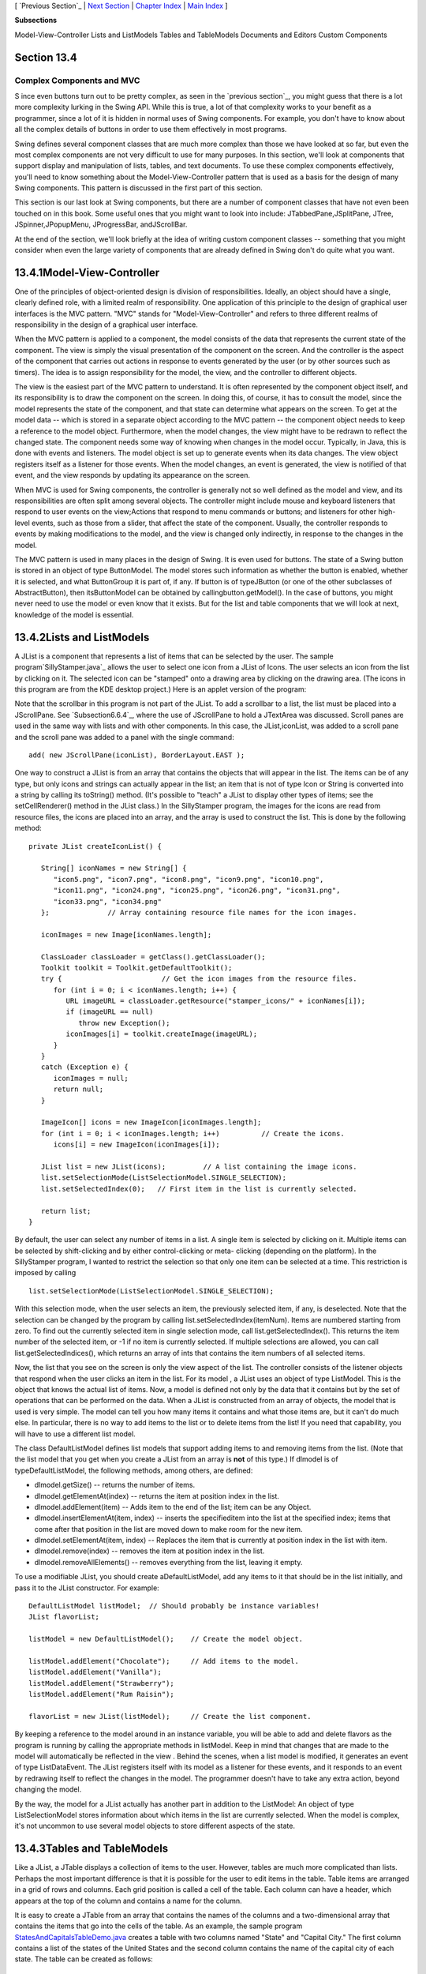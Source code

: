 [ `Previous Section`_ | `Next Section`_ | `Chapter Index`_ | `Main
Index`_ ]


**Subsections**


Model-View-Controller
Lists and ListModels
Tables and TableModels
Documents and Editors
Custom Components



Section 13.4
~~~~~~~~~~~~


Complex Components and MVC
--------------------------



S ince even buttons turn out to be pretty complex, as seen in the
`previous section`_, you might guess that there is a lot more
complexity lurking in the Swing API. While this is true, a lot of that
complexity works to your benefit as a programmer, since a lot of it is
hidden in normal uses of Swing components. For example, you don't have
to know about all the complex details of buttons in order to use them
effectively in most programs.

Swing defines several component classes that are much more complex
than those we have looked at so far, but even the most complex
components are not very difficult to use for many purposes. In this
section, we'll look at components that support display and
manipulation of lists, tables, and text documents. To use these
complex components effectively, you'll need to know something about
the Model-View-Controller pattern that is used as a basis for the
design of many Swing components. This pattern is discussed in the
first part of this section.

This section is our last look at Swing components, but there are a
number of component classes that have not even been touched on in this
book. Some useful ones that you might want to look into include:
JTabbedPane,JSplitPane, JTree, JSpinner,JPopupMenu, JProgressBar,
andJScrollBar.

At the end of the section, we'll look briefly at the idea of writing
custom component classes -- something that you might consider when
even the large variety of components that are already defined in Swing
don't do quite what you want.





13.4.1Model-View-Controller
~~~~~~~~~~~~~~~~~~~~~~~~~~~

One of the principles of object-oriented design is division of
responsibilities. Ideally, an object should have a single, clearly
defined role, with a limited realm of responsibility. One application
of this principle to the design of graphical user interfaces is the
MVC pattern. "MVC" stands for "Model-View-Controller" and refers to
three different realms of responsibility in the design of a graphical
user interface.

When the MVC pattern is applied to a component, the model consists of
the data that represents the current state of the component. The view
is simply the visual presentation of the component on the screen. And
the controller is the aspect of the component that carries out actions
in response to events generated by the user (or by other sources such
as timers). The idea is to assign responsibility for the model, the
view, and the controller to different objects.

The view is the easiest part of the MVC pattern to understand. It is
often represented by the component object itself, and its
responsibility is to draw the component on the screen. In doing this,
of course, it has to consult the model, since the model represents the
state of the component, and that state can determine what appears on
the screen. To get at the model data -- which is stored in a separate
object according to the MVC pattern -- the component object needs to
keep a reference to the model object. Furthermore, when the model
changes, the view might have to be redrawn to reflect the changed
state. The component needs some way of knowing when changes in the
model occur. Typically, in Java, this is done with events and
listeners. The model object is set up to generate events when its data
changes. The view object registers itself as a listener for those
events. When the model changes, an event is generated, the view is
notified of that event, and the view responds by updating its
appearance on the screen.

When MVC is used for Swing components, the controller is generally not
so well defined as the model and view, and its responsibilities are
often split among several objects. The controller might include mouse
and keyboard listeners that respond to user events on the view;Actions
that respond to menu commands or buttons; and listeners for other
high-level events, such as those from a slider, that affect the state
of the component. Usually, the controller responds to events by making
modifications to the model, and the view is changed only indirectly,
in response to the changes in the model.

The MVC pattern is used in many places in the design of Swing. It is
even used for buttons. The state of a Swing button is stored in an
object of type ButtonModel. The model stores such information as
whether the button is enabled, whether it is selected, and what
ButtonGroup it is part of, if any. If button is of typeJButton (or one
of the other subclasses of AbstractButton), then itsButtonModel can be
obtained by callingbutton.getModel(). In the case of buttons, you
might never need to use the model or even know that it exists. But for
the list and table components that we will look at next, knowledge of
the model is essential.





13.4.2Lists and ListModels
~~~~~~~~~~~~~~~~~~~~~~~~~~

A JList is a component that represents a list of items that can be
selected by the user. The sample program`SillyStamper.java`_ allows
the user to select one icon from a JList of Icons. The user selects an
icon from the list by clicking on it. The selected icon can be
"stamped" onto a drawing area by clicking on the drawing area. (The
icons in this program are from the KDE desktop project.) Here is an
applet version of the program:



Note that the scrollbar in this program is not part of the JList. To
add a scrollbar to a list, the list must be placed into a JScrollPane.
See `Subsection6.6.4`_, where the use of JScrollPane to hold a
JTextArea was discussed. Scroll panes are used in the same way with
lists and with other components. In this case, the JList,iconList, was
added to a scroll pane and the scroll pane was added to a panel with
the single command:


::

    add( new JScrollPane(iconList), BorderLayout.EAST );


One way to construct a JList is from an array that contains the
objects that will appear in the list. The items can be of any type,
but only icons and strings can actually appear in the list; an item
that is not of type Icon or String is converted into a string by
calling its toString() method. (It's possible to "teach" a JList to
display other types of items; see the setCellRenderer() method in the
JList class.) In the SillyStamper program, the images for the icons
are read from resource files, the icons are placed into an array, and
the array is used to construct the list. This is done by the following
method:


::

    private JList createIconList() {
    
       String[] iconNames = new String[] {
          "icon5.png", "icon7.png", "icon8.png", "icon9.png", "icon10.png", 
          "icon11.png", "icon24.png", "icon25.png", "icon26.png", "icon31.png", 
          "icon33.png", "icon34.png"
       };              // Array containing resource file names for the icon images.
    
       iconImages = new Image[iconNames.length];
    
       ClassLoader classLoader = getClass().getClassLoader();
       Toolkit toolkit = Toolkit.getDefaultToolkit();
       try {                        // Get the icon images from the resource files.
          for (int i = 0; i < iconNames.length; i++) {
             URL imageURL = classLoader.getResource("stamper_icons/" + iconNames[i]);
             if (imageURL == null)
                throw new Exception();
             iconImages[i] = toolkit.createImage(imageURL);
          }
       }
       catch (Exception e) {
          iconImages = null;
          return null;
       }
    
       ImageIcon[] icons = new ImageIcon[iconImages.length];
       for (int i = 0; i < iconImages.length; i++)          // Create the icons.
          icons[i] = new ImageIcon(iconImages[i]);
       
       JList list = new JList(icons);         // A list containing the image icons.
       list.setSelectionMode(ListSelectionModel.SINGLE_SELECTION);
       list.setSelectedIndex(0);   // First item in the list is currently selected.
       
       return list;
    }


By default, the user can select any number of items in a list. A
single item is selected by clicking on it. Multiple items can be
selected by shift-clicking and by either control-clicking or meta-
clicking (depending on the platform). In the SillyStamper program, I
wanted to restrict the selection so that only one item can be selected
at a time. This restriction is imposed by calling


::

    list.setSelectionMode(ListSelectionModel.SINGLE_SELECTION);


With this selection mode, when the user selects an item, the
previously selected item, if any, is deselected. Note that the
selection can be changed by the program by calling
list.setSelectedIndex(itemNum). Items are numbered starting from zero.
To find out the currently selected item in single selection mode, call
list.getSelectedIndex(). This returns the item number of the selected
item, or -1 if no item is currently selected. If multiple selections
are allowed, you can call list.getSelectedIndices(), which returns an
array of ints that contains the item numbers of all selected items.

Now, the list that you see on the screen is only the view aspect of
the list. The controller consists of the listener objects that respond
when the user clicks an item in the list. For its model , a JList uses
an object of type ListModel. This is the object that knows the actual
list of items. Now, a model is defined not only by the data that it
contains but by the set of operations that can be performed on the
data. When a JList is constructed from an array of objects, the model
that is used is very simple. The model can tell you how many items it
contains and what those items are, but it can't do much else. In
particular, there is no way to add items to the list or to delete
items from the list! If you need that capability, you will have to use
a different list model.

The class DefaultListModel defines list models that support adding
items to and removing items from the list. (Note that the list model
that you get when you create a JList from an array is **not** of this
type.) If dlmodel is of typeDefaultListModel, the following methods,
among others, are defined:


+ dlmodel.getSize() -- returns the number of items.
+ dlmodel.getElementAt(index) -- returns the item at position index in
  the list.
+ dlmodel.addElement(item) -- Adds item to the end of the list; item
  can be any Object.
+ dlmodel.insertElementAt(item, index) -- inserts the specifieditem
  into the list at the specified index; items that come after that
  position in the list are moved down to make room for the new item.
+ dlmodel.setElementAt(item, index) -- Replaces the item that is
  currently at position index in the list with item.
+ dlmodel.remove(index) -- removes the item at position index in the
  list.
+ dlmodel.removeAllElements() -- removes everything from the list,
  leaving it empty.


To use a modifiable JList, you should create aDefaultListModel, add
any items to it that should be in the list initially, and pass it to
the JList constructor. For example:


::

    DefaultListModel listModel;  // Should probably be instance variables!
    JList flavorList;
       
    listModel = new DefaultListModel();    // Create the model object.
       
    listModel.addElement("Chocolate");     // Add items to the model.
    listModel.addElement("Vanilla");
    listModel.addElement("Strawberry");
    listModel.addElement("Rum Raisin");
       
    flavorList = new JList(listModel);     // Create the list component.


By keeping a reference to the model around in an instance variable,
you will be able to add and delete flavors as the program is running
by calling the appropriate methods in listModel. Keep in mind that
changes that are made to the model will automatically be reflected in
the view . Behind the scenes, when a list model is modified, it
generates an event of type ListDataEvent. The JList registers itself
with its model as a listener for these events, and it responds to an
event by redrawing itself to reflect the changes in the model. The
programmer doesn't have to take any extra action, beyond changing the
model.

By the way, the model for a JList actually has another part in
addition to the ListModel: An object of type ListSelectionModel stores
information about which items in the list are currently selected. When
the model is complex, it's not uncommon to use several model objects
to store different aspects of the state.





13.4.3Tables and TableModels
~~~~~~~~~~~~~~~~~~~~~~~~~~~~

Like a JList, a JTable displays a collection of items to the user.
However, tables are much more complicated than lists. Perhaps the most
important difference is that it is possible for the user to edit items
in the table. Table items are arranged in a grid of rows and columns.
Each grid position is called a cell of the table. Each column can have
a header, which appears at the top of the column and contains a name
for the column.

It is easy to create a JTable from an array that contains the names of
the columns and a two-dimensional array that contains the items that
go into the cells of the table. As an example, the sample program
`StatesAndCapitalsTableDemo.java`_ creates a table with two columns
named "State" and "Capital City." The first column contains a list of
the states of the United States and the second column contains the
name of the capital city of each state. The table can be created as
follows:


::

    String[][] statesAndCapitals = new String[][] {
               { "Alabama", "Montgomery" },
               { "Alaska", "Juneau" },
               { "Arizona", "Phoenix" },
                    .
                    .
                    .
               { "Wisconsin", "Madison" },
               { "Wyoming", "Cheyenne" }
            };
    
    String[] columnHeads = new String[] { "State", "Capital City" };
       
    JTable table = new JTable(statesAndCapitals, columnHeads);


Since a table does not come with its own scroll bars, it is almost
always placed in a JScrollPane to make it possible to scroll the
table. In the example program this is done with:


::

    add( new JScrollPane(table), BorderLayout.CENTER );


The column headers of a JTable are not actually part of the table;
they are in a separate component. But when you add the table to
aJScrolPane, the column headers are automatically placed at the top of
the pane.

Using the default settings, the user can edit any cell in the table.
(To select an item for editing, click it and start typing. The arrow
keys can be used to move from one cell to another.) The user can
change the order of the columns by dragging a column header to a new
position. The user can also change the width of the columns by
dragging the line that separates neighboring column headers. Here is
an applet version of the program where you can try all this:



Allowing the user to edit all entries in the table is not always
appropriate; certainly it's not appropriate in the "states and
capitals" example. A JTable uses an object of type TableModel to store
information about the contents of the table. The model object is also
responsible for deciding whether or not the user should be able to
edit any given cell in the table. TableModel includes the method


::

    public boolean isCellEditable(int rowNum, columnNum)


where rowNum and columnNum are the position of a cell in the grid of
rows and columns that make up the table. When the controller wants to
know whether a certain cell is editable, it calls this method in the
table model. If the return value is true, the user is allowed to edit
the cell.

The default model that is used when the table is created, as above,
from an array of objects allows editing of all cells. For this model,
the return value ofisCellEditable() is true in all cases. To make some
cells non-editable, you have to provide a different model for the
table. One way to do this is to create a subclass of DefaultTableModel
and override the isCellEditable() method. (DefaultTableModel and some
other classes that are discussed in this section are defined in the
package javax.swing.table.) Here is how this might be done in the
"states and capitals" program to make all cells non-editable:


::

    TableModel model = new DefaultTableModel(statesAndCapitals,columnHeads) {
       public boolean isCellEditable(int row, int col) {
          return false;
       }
    };
    JTable table = new JTable(model);


Here, an anonymous subclass of DefaultTableModel is created in which
the isCellEditable() method returns false in all cases, and the model
object that is created from that class is passed as a parameter to the
JTable constructor.

The DefaultTableModel class defines many methods that can be used to
modify the table, including for example:setValueAt(item,rowNum,colNum)
to change the item in a given cell; removeRow(rowNum) to delete a row;
andaddRow(itemArray) to add a new row at the end of the table that
contains items from the array itemArray. Note that if the item in a
given cell is null, then that cell will be empty. Remember, again,
that when you modify the model, the view is automatically updated to
reflect the changes.

In addition to the isCellEditable() method, the table model method
that you are most likely to want to override is getColumnClass(),
which is defined as


::

    public Class<?> getColumnClass(columnNum)


The purpose of this method is to specify what kind of values are
allowed in the specified column. The return value from this method is
of type Class. (The "<?>" is there for technical reasons having to do
with generic programming. See `Section10.5`_, but don't worry about
understanding it here.) Although class objects have crept into this
book in a few places -- in the discussion ofClassLoaders in
`Subsection13.1.3`_ for example -- this is the first time we have
directly encountered the class named Class. An object of type Class
represents a class. A Class object is usually obtained from the name
of the class using expressions of the form "Double.class" or
"JTable.class". If you want a three-column table in which the column
types are String, Double, and Boolean, you can use a table model in
whichgetColumnClass is defined as:


::

    public Class<?> getColumnClass(columnNum) {
       if (columnNum == 0)
          return String.class;
       else if (columnNum = 1)
          return Double.class;
       else
          return Boolean.class;
    }


The table will call this method and use the return value to decide how
to display and edit items in the table. For example, if a column is
specified to hold Boolean values, the cells in that column will be
displayed and edited as check boxes. For numeric types, the table will
not accept illegal input when the user types in the value. (It is
possible to change the way that a table edits or displays items. See
the methodssetDefaultEditor() and setDefaultRenderer() in the JTable
class.)

As an alternative to using a subclass of DefaultTableModel, a custom
table model can also be defined using a subclass of
AbstractTableModel. Whereas DefaultTableModel provides a lot of
predefined functionality,AbstractTableModel provides very little.
However, usingAbstractTableModel gives you the freedom to represent
the table data any way you want. The sample program
`ScatterPlotTableDemo.java`_ uses a subclass of AbstractTableModel to
define the model for aJTable. In this program, the table has three
columns. The first column holds a row number and is not editable. The
other columns hold values of type Double; these two columns represent
the x- and y-coordinates of points in the plane. The points themselves
are graphed in a "scatter plot" next to the table. Initially, the
program fills in the first six points with random values. Here is an
applet version of the program. Try editing some of the items or typing
new ones into the empty cells:



Note, by the way, that in this program, the scatter plot can be
considered to be a view of the table model, in the same way that the
table itself is. The scatter plot registers itself as a listener with
the model, so that it will receive notification whenever the model
changes. When that happens, the scatter plot redraws itself to reflect
the new state of the model. It is an important property of the MVC
pattern that several views can share the same model, offering
alternative presentations of the same data. The views don't have to
know about each other or communicate with each other except by sharing
the model. Although I didn't do it in this program, it would even be
possible to add a controller to the scatter plot view. This would let
the user drag a point in the scatter plot to change its coordinates.
Since the scatter plot and table share the same model, the values in
the table would automatically change to match.

Here is the definition of the class that defines the model in the
scatter plot program. All the methods in this class must be defined in
any subclass ofAbstractTableModel except for setValueAt(), which only
has to be defined if the table is modifiable.


::

    /**
     * This class defines the TableModel that is used for the JTable in this
     * program.  The table has three columns.  Column 0 simply holds the
     * row number of each row.  Column 1 holds the x-coordinates of the
     * points for the scatter plot, and Column 2 holds the y-coordinates.
     * The table has 25 rows.  No support is provided for adding more rows.
     */
    private class CoordInputTableModel extends AbstractTableModel {
       
       private Double[] xCoord = new Double[25];  // Data for Column 1.
       private Double[] yCoord = new Double[25];  // Data for Column 2.
            // Initially, all the values in the array are null, which means
            // that all the cells are empty.
       
       public int getColumnCount() {  // Tells caller how many columns there are.
          return 3;
       }
    
       public int getRowCount() {  // Tells caller how many rows there are.
          return xCoord.length;
       }
    
       public Object getValueAt(int row, int col) {  // Get value from cell.
          if (col == 0)
             return (row+1);        // Column 0 holds the row number.
          else if (col == 1)
             return xCoord[row];    // Column 1 holds the x-coordinates.
          else
             return yCoord[row];    // column 2 holds the y-coordinates.
       }
    
       public Class<?> getColumnClass(int col) {  // Get data type of column.
          if (col == 0)
             return Integer.class;
          else
             return Double.class;
       }
    
       public String getColumnName(int col) {  // Returns a name for column header.
          if (col == 0)
             return "Num";
          else if (col == 1)
             return "X";
          else
             return "Y";
       }
    
       public boolean isCellEditable(int row, int col) { // Can user edit cell?
          return col > 0;
       }
       
       public void setValueAt(Object obj, int row, int col) { 
             // (This method is called by the system if the value of the cell
             // needs to be changed because the user has edited the cell.
             // It can also be called to change the value programmatically.
             // In this case, only columns 1 and 2 can be modified, and the data
             // type for obj must be Double.  The method fireTableCellUpdated()
             // has to be called to send an event to registered listeners to
             // notify them of the modification to the table model.)
          if (col == 1) 
             xCoord[row] = (Double)obj;
          else if (col == 2)
             yCoord[row] = (Double)obj;
          fireTableCellUpdated(row, col);
       }
       
    }  // end nested class CoordInputTableModel


In addition to defining a custom table model, I customized the
appearance of the table in several ways. Because this involves changes
to the view, most of the changes are made by calling methods in the
JTable object. For example, since the default height of the cells was
too small for my taste, I called table.setRowHeight(25) to increase
the height. To make lines appear between the rows and columns, I found
that I had to call both table.setShowGrid(true) and
table.setGridColor(Color.BLACK). Some of the customization has to be
done to other objects. For example, to prevent the user from changing
the order of the columns by dragging the column headers, I had to use


::

    table.getTableHeader().setReorderingAllowed(false);


Tables are quite complex, and I have only discussed a part of the
table API here. Nevertheless, I hope that you have learned enough to
start using them and to learn more about them on your own.





13.4.4Documents and Editors
~~~~~~~~~~~~~~~~~~~~~~~~~~~

As a final example of complex components, we look briefly at
JTextComponent and its subclasses. A JTextComponent displays text that
can, optionally, be edited by the user. Two subclasses, JTextField
andJTextArea, were introduced in `Subsection6.6.4`_. But the real
complexity comes in another subclass, JEditorPane, that supports
display and editing of styled text. This allows features such as
boldface and italic. A JEditorPane can even work with basic HTML
documents.

It is almost absurdly easy to write a simple web browser program using
aJEditorPane. This is done in the sample
program`SimpleWebBrowser.java`_. In this program, the user enters the
URL of a web page, and the program tries to load and display the web
page at that location. A JEditorPane can handle pages with content
type "text/plain", "text/html", and "text/rtf". (The content type
"text/rtf" represents styled or "rich text format" text. URLs and
content types were covered in `Subsection11.4.1`_.) If editPane is of
type JEditorPane and url is of typeURL, then the statement
"editPane.setPage(url);" is sufficient to load the page and display
it. Since this can generate an exception, the following method is used
in `SimpleWebBrowser.java`_ to display a page:


::

    private void loadURL(URL url) {
       try {
          editPane.setPage(url);
       }
       catch (Exception e) {
          editPane.setContentType("text/plain"); // Set pane to display plain text.
          editPane.setText( "Sorry, the requested document was not found\n"
                +"or cannot be displayed.\n\nError:" + e);
       }
    }


An HTML document can include links to other pages. When the user
clicks on a link, the web browser should go to the linked page. A
JEditorPane does not do this automatically, but it does generate an
event of type HyperLinkEvent when the user clicks a link (provided
that the edit pane has been set to be non-editable by the user). A
program can register a listener for such events and respond by loading
the new page.

There are a lot of web pages that a JEditorPane won't be able to
display correctly, but it can be very useful in cases where you have
control over the pages that will be displayed. A nice application is
to distribute HTML-format help and information files with a program.
The files can be stored as resource files in the jar file of the
program, and a URL for a resource file can be obtained in the usual
way, using the getResource() method of a ClassLoader. (See
`Subsection13.1.3`_.)

It turns out, by the way, that `SimpleWebBrowser.java`_ is a little
too simple. A modified version, `SimpleWebBrowserWithThread.java`_,
improves on the original by using a thread to load a page and by
checking the content type of a page before trying to load it. It
actually does work as a simple web browser. Here's an applet version,
which gives you the unusual experience of seeing a web browser on a
web page. However, you'll only be able to access web pages from the
same computer from which the applet was loaded:



The model for a JTextComponent is an object of typeDocument. If you
want to be notified of changes in the model, you can add a listener to
the model using


::

    textComponent.getDocument().addDocumentListener(listener)


where textComponent is of type JTextComponent and listener is of type
DocumentListener. TheDocument class also has methods that make it easy
to read a document from a file and write a document to a file. I won't
discuss all the things you can do with text components here. For one
more peek at their capabilities, see the sample program
`SimpleRTFEdit.java`_, a very minimal editor for files that contain
styled text of type "text/rtf."





13.4.5Custom Components
~~~~~~~~~~~~~~~~~~~~~~~

Java's standard component classes are usually all you need to
construct a user interface. At some point, however, you might need a
component that Java doesn't provide. In that case, you can write your
own component class, building on one of the components that Java does
provide. We've already done this, actually, every time we've written a
subclass of the JPanel class to use as a drawing surface. A JPanel is
a blank slate. By defining a subclass, you can make it show any
picture you like, and you can program it to respond in any way to
mouse and keyboard events. Sometimes, if you are lucky, you don't need
such freedom, and you can build on one of Java's more sophisticated
component classes.

For example, suppose I have a need for a "stopwatch" component. When
the user clicks on the stopwatch, I want it to start timing. When the
user clicks again, I want it to display the elapsed time since the
first click. The textual display can be done with a JLabel, but we
want a JLabel that can respond to mouse clicks. We can get this
behavior by defining aStopWatchLabel component as a subclass of the
JLabel class. AStopWatchLabel object will listen for mouse clicks on
itself. The first time the user clicks, it will change its display to
"Timing..." and remember the time when the click occurred. When the
user clicks again, it will check the time again, and it will compute
and display the elapsed time. (Of course, I don't necessarily have to
define a subclass. I could use a regular label in my program, set up a
listener to respond to mouse events on the label, and let the program
do the work of keeping track of the time and changing the text
displayed on the label. However, by writing a new class, I have
something that can be **reused** in other projects. I also have all
the code involved in the stopwatch function collected together neatly
in one place. For more complicated components, both of these
considerations are very important.)

The StopWatchLabel class is not very hard to write. I need an instance
variable to record the time when the user starts the stopwatch. Times
in Java are measured in milliseconds and are stored in variables of
type long (to allow for very large values). In the mousePressed()
method, I need to know whether the timer is being started or stopped,
so I need a boolean instance variable, running, to keep track of this
aspect of the component's state. There is one more item of interest:
How do I know what time the mouse was clicked? The method
System.currentTimeMillis() returns the current time. But there can be
some delay between the time the user clicks the mouse and the time
when the mousePressed() routine is called. To make my stopwatch as
accurate as possible, I don't want to know the current time. I want to
know the exact time when the mouse was pressed. When I wrote the
StopWatchLabel class, this need sent me on a search in the Java
documentation. I found that if evt is an object of typeMouseEvent,
then the function evt.getWhen() returns the time when the event
occurred. I call this function in themousePressed() routine to
determine the exact time when the user clicked on the label. The
complete StopWatch class is rather short:


::

    import java.awt.event.*;
    import javax.swing.*;
    
    /**
     * A custom component that acts as a simple stop-watch.  When the user clicks
     * on it, this component starts timing.  When the user clicks again,
     * it displays the time between the two clicks.  Clicking a third time
     * starts another timer, etc.  While it is timing, the label just
     * displays the message "Timing....".
     */
    public class StopWatchLabel extends JLabel implements MouseListener {
    
       private long startTime;   // Start time of timer.
                                 //   (Time is measured in milliseconds.)
    
       private boolean running;  // True when the timer is running.
    
       /**
        * Constructor sets initial text on the label to
        * "Click to start timer." and sets up a mouse listener
        * so the label can respond to clicks.
        */
       public StopWatchLabel() {
          super("  Click to start timer.  ", JLabel.CENTER);
          addMouseListener(this);
       }
       
       
       /**
        * Tells whether the timer is currently running.
        */
       public boolean isRunning() {
          return running;
       }
       
       
       /**
        * React when the user presses the mouse by starting or stopping
        * the timer and changing the text that is shown on the label.
        */
       public void mousePressed(MouseEvent evt) {
          if (running == false) {
                // Record the time and start the timer.
             running = true;
             startTime = evt.getWhen();  // Time when mouse was clicked.
             setText("Timing....");
          }
          else {
                // Stop the timer.  Compute the elapsed time since the
                // timer was started and display it.
             running = false;
             long endTime = evt.getWhen();
             double seconds = (endTime - startTime) / 1000.0;
             setText("Time: " + seconds + " sec.");
          }
       }
       
       public void mouseReleased(MouseEvent evt) { }
       public void mouseClicked(MouseEvent evt) { }
       public void mouseEntered(MouseEvent evt) { }
       public void mouseExited(MouseEvent evt) { }
    
    }


Don't forget that since StopWatchLabel is a subclass of JLabel, you
can do anything with a StopWatchLabel that you can do with aJLabel.
You can add it to a container. You can set its font, foreground color,
and background color. You can set the text that it displays (although
this would interfere with its stopwatch function). You can even add
aBorder if you want.

Let's look at one more example of defining a custom component. Suppose
that -- for no good reason whatsoever -- I want a component that acts
like aJLabel except that it displays its text in mirror-reversed form.
Since no standard component does anything like this, the MirrorText
class is defined as a subclass of JPanel. It has a constructor that
specifies the text to be displayed and a setText() method that changes
the displayed text. The paintComponent() method draws the text mirror-
reversed, in the center of the component. This uses techniques
discussed in `Subsection13.1.1`_ and `Subsection13.2.1`_. Information
from a FontMetrics object is used to center the text in the component.
The reversal is achieved by using an off-screen canvas. The text is
drawn to the off-screen canvas, in the usual way. Then the image is
copied to the screen with the following command, where OSC is the
variable that refers to the off-screen canvas, and width and height
give the size of both the component and the off-screen canvas:


::

    g.drawImage(OSC, width, 0, 0, height, 0, 0, width, height, this);


This is the version of drawImage() that specifies corners of
destination and source rectangles. The corner (0,0) in OSC is matched
to the corner (width,0) on the screen, while(width,height) is matched
to (0,height). This reverses the image left-to-right. Here is the
complete class:


::

    import java.awt.*;
    import javax.swing.*;
    import java.awt.image.BufferedImage;
    
    /**
     * A component for displaying a mirror-reversed line of text.
     * The text will be centered in the available space.  This component
     * is defined as a subclass of JPanel.  It respects any background 
     * color, foreground color, and font that are set for the JPanel.
     * The setText(String) method can be used to change the displayed
     * text.  Changing the text will also call revalidate() on this
     * component.
     */
    public class MirrorText extends JPanel {
    
       private String text; // The text displayed by this component.
       
       private BufferedImage OSC; // Holds an un-reversed picture of the text.
    
       /**
        * Construct a MirrorText component that will display the specified
        * text in mirror-reversed form.
        */
       public MirrorText(String text) {
          if (text == null)
             text = "";
          this.text = text;
       }
       
       /**
        * Change the text that is displayed on the label.
        * @param text the new text to display
        */
       public void setText(String text) {
          if (text == null)
             text = "";
          if ( ! text.equals(this.text) ) {
             this.text = text;  // Change the instance variable.
             revalidate();      // Tell container to recompute its layout.
             repaint();         // Make sure component is redrawn.
          }
       }
       
       /**
        * Return the text that is displayed on this component.
        * The return value is non-null but can be an empty string.
        */
       public String getText() {
          return text;
       }
    
       /**
        * The paintComponent method makes a new off-screen canvas, if necessary,
        * writes the text to the off-screen canvas, then copies the canvas onto
        * the screen in mirror-reversed form.
        */
       public void paintComponent(Graphics g) {
          int width = getWidth();
          int height = getHeight();
          if (OSC == null || width != OSC.getWidth() 
                              || height != OSC.getHeight()) {
             OSC = new BufferedImage(width,height,BufferedImage.TYPE_INT_RGB);
          }
          Graphics OSG = OSC.getGraphics();
          OSG.setColor(getBackground());
          OSG.fillRect(0, 0, width, height);
          OSG.setColor(getForeground()); 
          OSG.setFont(getFont());
          FontMetrics fm = OSG.getFontMetrics(getFont());
          int x = (width - fm.stringWidth(text)) / 2;
          int y = (height + fm.getAscent() - fm.getDescent()) / 2;
          OSG.drawString(text, x, y);
          OSG.dispose();
          g.drawImage(OSC, width, 0, 0, height, 0, 0, width, height, null);
       }
    
       /**
        * Compute a preferred size that includes the size of the text, plus
        * a boundary of 5 pixels on each edge.
        */
       public Dimension getPreferredSize() {
          FontMetrics fm = getFontMetrics(getFont());
          return new Dimension(fm.stringWidth(text) + 10, 
                fm.getAscent() + fm.getDescent() + 10);
       }
    
    }  // end MirrorText


This class defines the method "public Dimension getPreferredSize()".
This method is called by a layout manager when it wants to know how
big the component would like to be. Standard components come with a
way of computing a preferred size. For a custom component based on
aJPanel, it's a good idea to provide a custom preferred size. Every
component has a method setPrefferedSize() that can be used to set the
preferred size of the component. For our MirrorText component,
however, the preferred size depends on the font and the text of the
component, and these can change from time to time. We need a way to
compute a preferred size on demand, based on the current font and
text. That's what we do by defining agetPreferredSize() method. The
system calls this method when it wants to know the preferred size of
the component. In response, we can compute the preferred size based on
the current font and text.

The StopWatchLabel and MirrorText classes define components.
Components don't stand on their own. You have to add them to a panel
or other container. The sample program `CustomComponentTest.java`_
demonstrates using a MirrorText and aStopWatchLabel component, which
are defined by the source code files `MirrorText.java`_ and
`StopWatchLabel.java`_. Here is an applet version of the program:



In this program, the two custom components and a button are added to a
panel that uses a FlowLayout as its layout manager, so the components
are not arranged very neatly. If you click the button labeled "Change
Text in this Program", the text in all the components will be changed.
You can also click on the stopwatch label to start and stop the
stopwatch. When you do any of these things, you will notice that the
components will be rearranged to take the new sizes into account. This
is known as "validating" the container. This is done automatically
when a standard component changes in some way that requires a change
in preferred size or location. This may or may not be the behavior
that you want. (Validation doesn't always cause as much disruption as
it does in this program. For example, in a GridLayout, where all the
components are displayed at the same size, it will have no effect at
all. I chose a FlowLayout for this example to make the effect more
obvious.) When the text is changed in a MirrorText component, there is
no automatic validation of its container. A custom component such as
MirrorText must call therevalidate() method to indicate that the
container that contains the component should be validated. In the
MirrorText class,revalidate() is called in the setText() method.



[ `Previous Section`_ | `Next Section`_ | `Chapter Index`_ | `Main
Index`_ ]

.. _Chapter Index: http://math.hws.edu/javanotes/c13/index.html
.. _StatesAndCapitalsTableDemo.java: http://math.hws.edu/javanotes/c13/../source/StatesAndCapitalsTableDemo.java
.. _SimpleWebBrowserWithThread.java: http://math.hws.edu/javanotes/c13/../source/SimpleWebBrowserWithThread.java
.. _CustomComponentTest.java: http://math.hws.edu/javanotes/c13/../source/CustomComponentTest.java
.. _ScatterPlotTableDemo.java: http://math.hws.edu/javanotes/c13/../source/ScatterPlotTableDemo.java
.. _11.4.1: http://math.hws.edu/javanotes/c13/../c11/s4.html#IO.4.1
.. _SillyStamper.java: http://math.hws.edu/javanotes/c13/../source/SillyStamper.java
.. _SimpleWebBrowser.java: http://math.hws.edu/javanotes/c13/../source/SimpleWebBrowser.java
.. _StopWatchLabel.java: http://math.hws.edu/javanotes/c13/../source/StopWatchLabel.java
.. _13.2.1: http://math.hws.edu/javanotes/c13/../c13/s2.html#GUI2.2.1
.. _10.5: http://math.hws.edu/javanotes/c13/../c10/s5.html
.. _Main Index: http://math.hws.edu/javanotes/c13/../index.html
.. _MirrorText.java: http://math.hws.edu/javanotes/c13/../source/MirrorText.java
.. _SimpleRTFEdit.java: http://math.hws.edu/javanotes/c13/../source/SimpleRTFEdit.java
.. _6.6.4: http://math.hws.edu/javanotes/c13/../c6/s6.html#GUI1.6.4
.. _previous section: http://math.hws.edu/javanotes/c13/../c13/s3.html
.. _13.1.1: http://math.hws.edu/javanotes/c13/../c13/s1.html#GUI2.1.1
.. _Next Section: http://math.hws.edu/javanotes/c13/s5.html
.. _13.1.3: http://math.hws.edu/javanotes/c13/../c13/s1.html#GUI2.1.3
.. _Previous Section: http://math.hws.edu/javanotes/c13/s3.html



